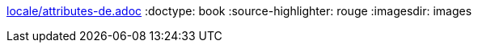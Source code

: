 :lang: de
ifdef::lang[include::locale/attributes-{lang}.adoc[]]
:doctype: book
:source-highlighter: rouge
:imagesdir: images
